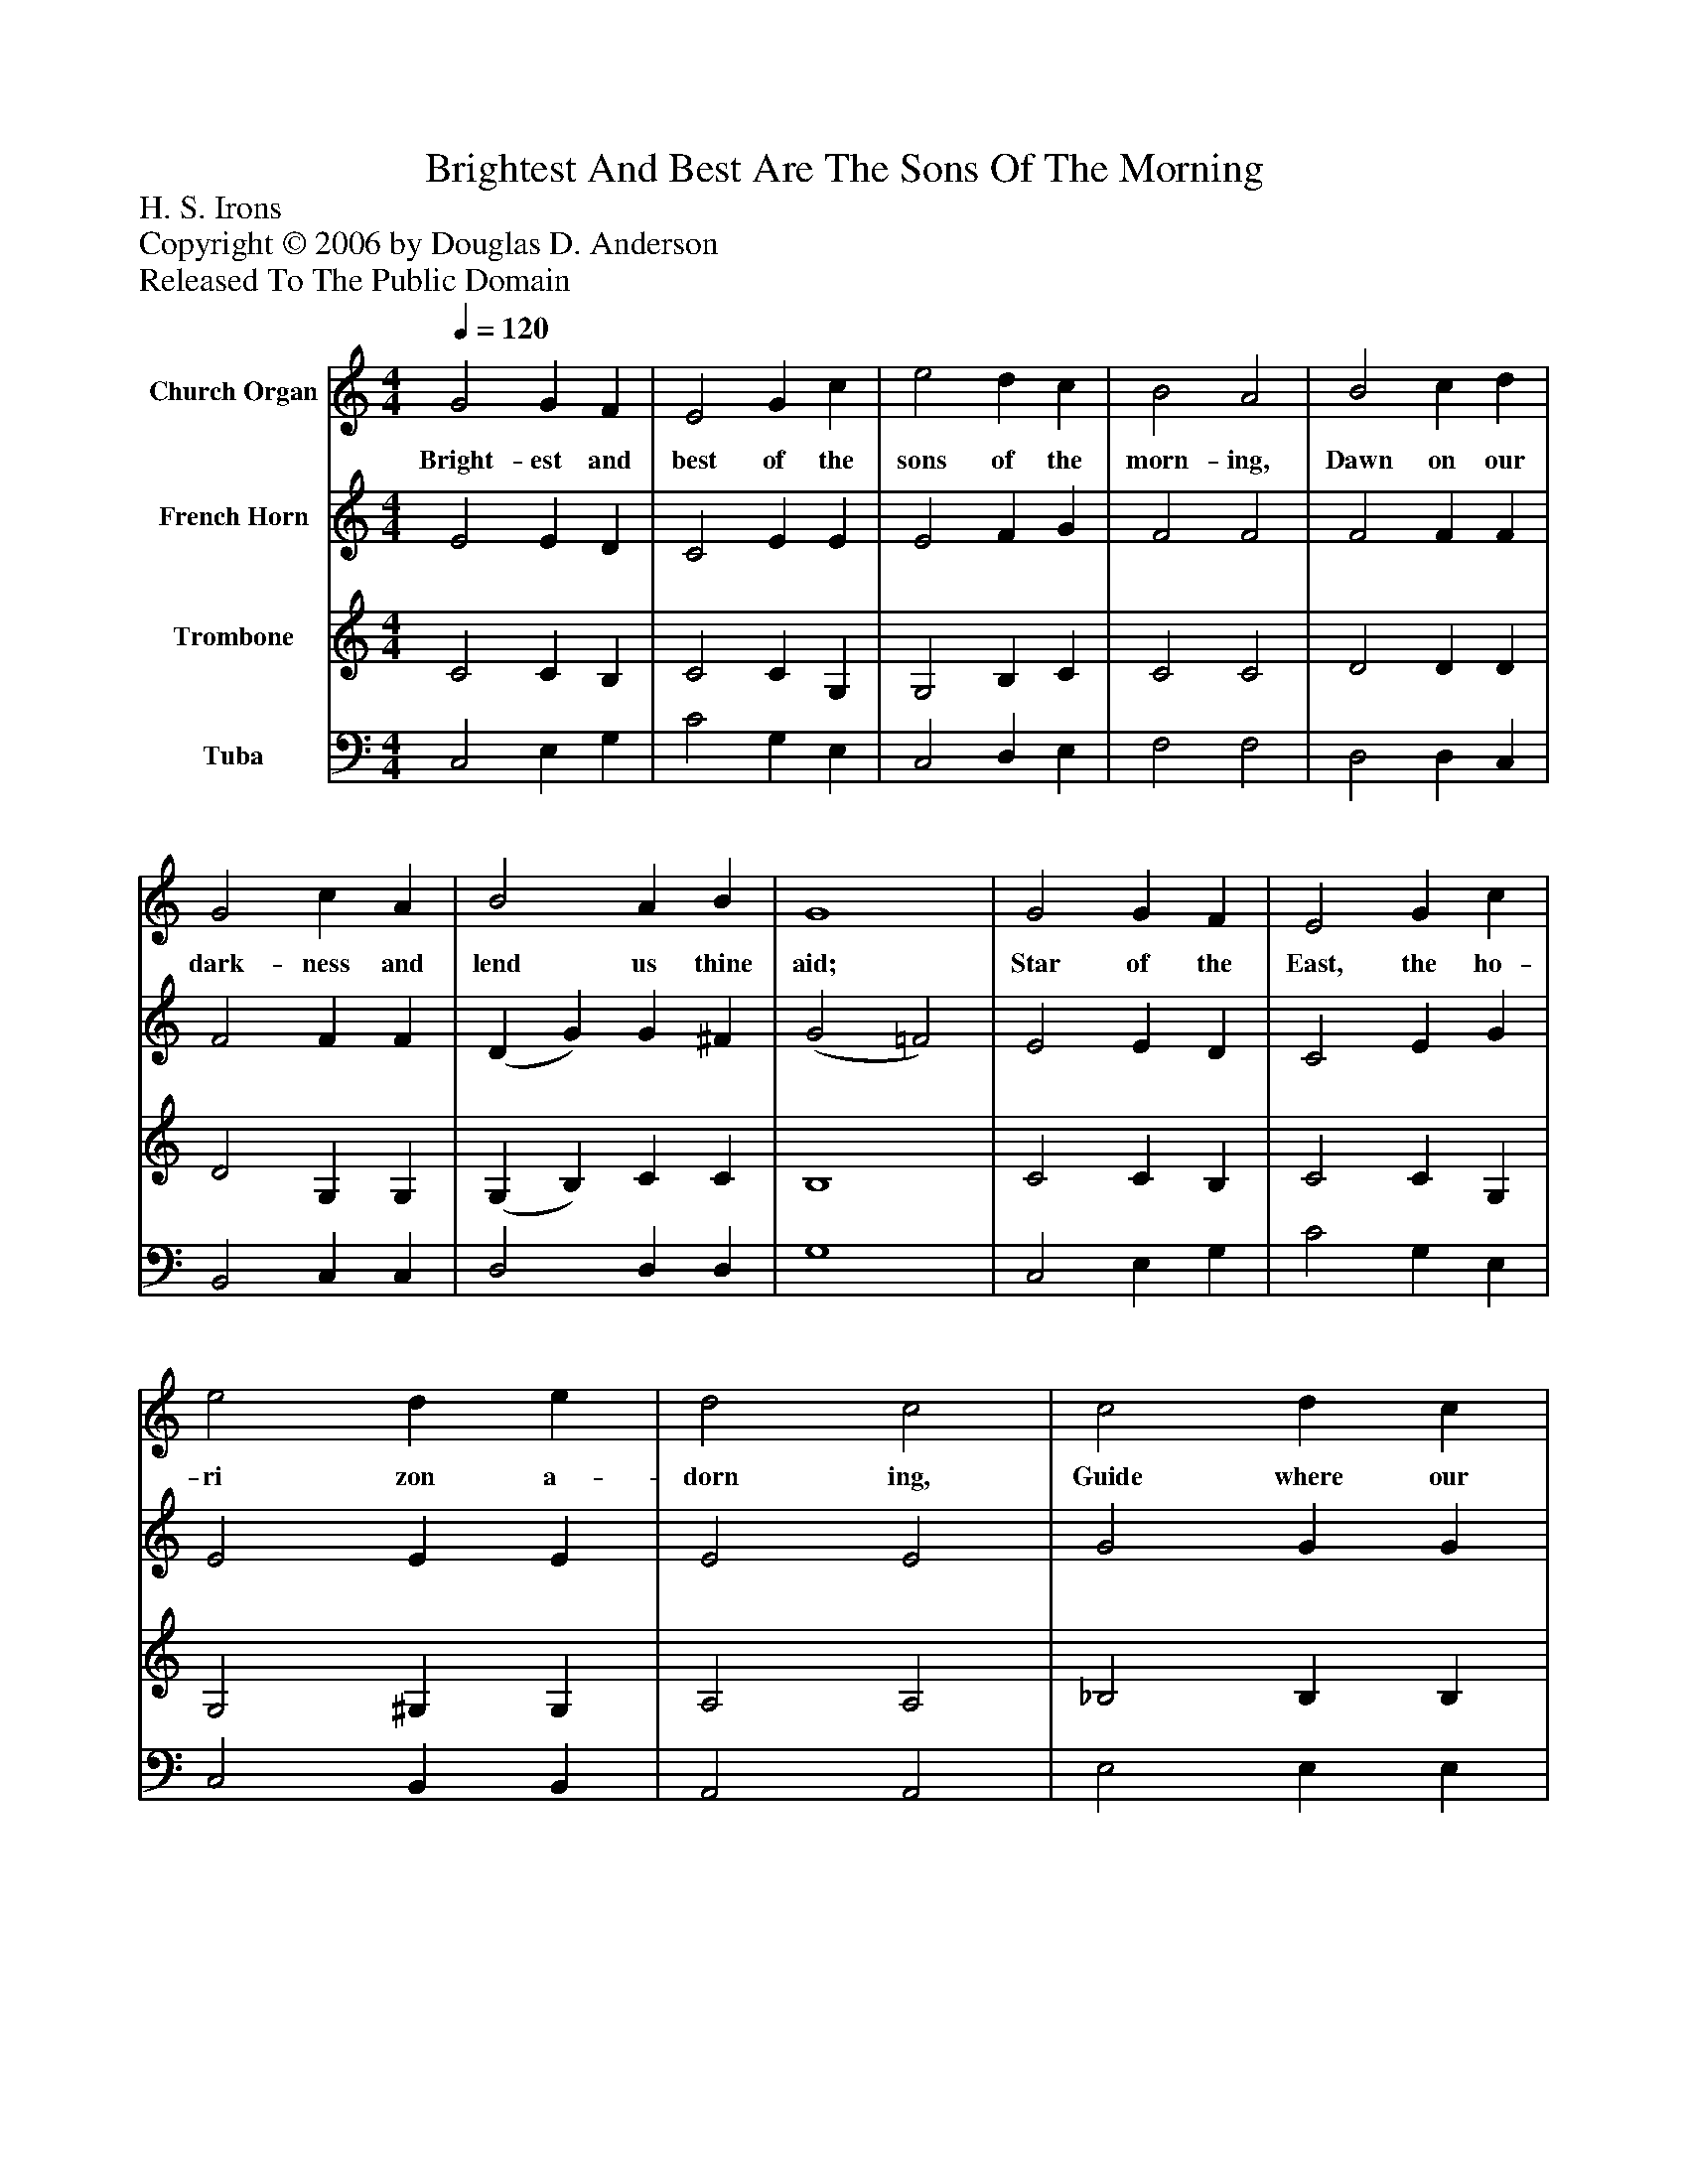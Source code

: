%%abc-creator mxml2abc 1.4
%%abc-version 2.0
%%continueall true
%%titletrim true
%%titleformat A-1 T C1, Z-1, S-1
X: 0
T: Brightest And Best Are The Sons Of The Morning
Z: H. S. Irons
Z: Copyright © 2006 by Douglas D. Anderson
Z: Released To The Public Domain
L: 1/4
M: 4/4
Q: 1/4=120
V: P1 name="Church Organ"
%%MIDI program 1 19
V: P2 name="French Horn"
%%MIDI program 2 60
V: P3 name="Trombone"
%%MIDI program 3 57
V: P4 name="Tuba"
%%MIDI program 4 58
K: C
[V: P1]  G2 G F | E2 G c | e2 d c | B2 A2 | B2 c d | G2 c A | B2 A B | G4 | G2 G F | E2 G c | e2 d e | d2 c2 | c2 d c | f2 A A | G2 c d | c4|]
w: Bright- est and best of the sons of the morn- ing, Dawn on our dark- ness and lend us thine aid; Star of the East, the ho- ri zon a- dorn ing, Guide where our in- fant Re- deem er is laid.
[V: P2]  E2 E D | C2 E E | E2 F G | F2 F2 | F2 F F | F2 F F | (D G) G ^F | (G2 =F2) | E2 E D | C2 E G | E2 E E | E2 E2 | G2 G G | F2 F F | E2 G F | E4|]
[V: P3]  C2 C B, | C2 C G, | G,2 B, C | C2 C2 | D2 D D | D2 G, G, | (G, B,) C C | B,4 | C2 C B, | C2 C G, | G,2 ^G, G, | A,2 A,2 | _B,2 B, B, | A,2 C C | C2 E B, | C4|]
[V: P4]  C,2 E, G, | C2 G, E, | C,2 D, E, | F,2 F,2 | D,2 D, C, | B,,2 C, C, | D,2 D, D, | G,4 | C,2 E, G, | C2 G, E, | C,2 B,, B,, | A,,2 A,,2 | E,2 E, E, | F,2 F, D, | G,2 G, G, | C,4|]

